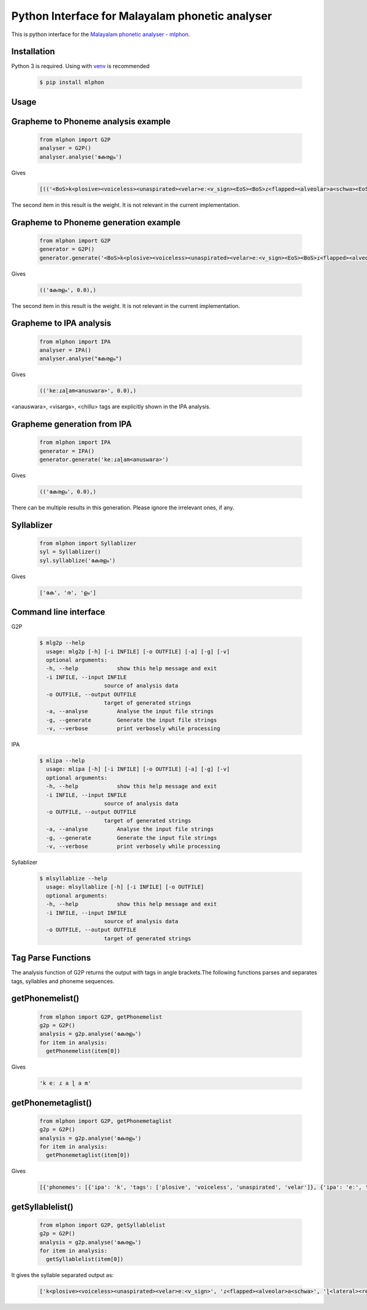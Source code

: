Python Interface for Malayalam phonetic analyser
==================================================
.. image:: https://img.shields.io/pypi/v/mlphon.svg
    :target: https://pypi.python.org/pypi/mlphon
    :alt: PyPI Version

This is python interface for the `Malayalam phonetic analyser - mlphon`_.

Installation
------------

Python 3 is required. Using with `venv`_ is recommended

  .. code-block:: console

    $ pip install mlphon

Usage
-----

Grapheme to Phoneme analysis example
------------------------------------

  .. code-block:: python

    from mlphon import G2P
    analyser = G2P()
    analyser.analyse('കേരളം')


Gives

  .. code-block:: python

    [(('<BoS>k<plosive><voiceless><unaspirated><velar>eː<v_sign><EoS><BoS>ɾ<flapped><alveolar>a<schwa><EoS><BoS>ɭ<lateral><retroflex>a<schwa>m<anuswara><EoS>', 0.0),))]


The second item in this result is the weight.
It is not relevant in the current implementation.

Grapheme to Phoneme generation example
--------------------------------------

  .. code-block:: python

    from mlphon import G2P
    generator = G2P()
    generator.generate('<BoS>k<plosive><voiceless><unaspirated><velar>eː<v_sign><EoS><BoS>ɾ<flapped><alveolar>a<schwa><EoS><BoS>ɭ<lateral><retroflex>a<schwa>m<anuswara><EoS>')


Gives

  .. code-block:: python

    (('കേരളം', 0.0),)

The second item in this result is the weight.
It is not relevant in the current implementation.


Grapheme to IPA analysis
--------------------------

  .. code-block:: python

    from mlphon import IPA
    analyser = IPA()
    analyser.analyse("കേരളം")

Gives

  .. code-block:: python

    (('keːɾaɭam<anuswara>', 0.0),)

<anauswara>, <visarga>, <chillu> tags are explicitly shown in the IPA analysis.

Grapheme generation from IPA
----------------------------

  .. code-block:: python

    from mlphon import IPA
    generator = IPA()
    generator.generate('keːɾaɭam<anuswara>')

Gives

  .. code-block:: python

    (('കേരളം', 0.0),)

There can be multiple results in this generation.
Please ignore the irrelevant ones, if any.

Syllablizer
-----------

  .. code-block:: python

    from mlphon import Syllablizer
    syl = Syllablizer()
    syl.syllablize('കേരളം')

Gives


  .. code-block:: python

    ['കേ', 'ര', 'ളം']




Command line interface
----------------------
G2P

  .. code-block:: console

    $ mlg2p --help
      usage: mlg2p [-h] [-i INFILE] [-o OUTFILE] [-a] [-g] [-v]
      optional arguments:
      -h, --help            show this help message and exit
      -i INFILE, --input INFILE
                        source of analysis data
      -o OUTFILE, --output OUTFILE
                        target of generated strings
      -a, --analyse         Analyse the input file strings
      -g, --generate        Generate the input file strings
      -v, --verbose         print verbosely while processing

IPA

  .. code-block:: console

    $ mlipa --help
      usage: mlipa [-h] [-i INFILE] [-o OUTFILE] [-a] [-g] [-v]
      optional arguments:
      -h, --help            show this help message and exit
      -i INFILE, --input INFILE
                        source of analysis data
      -o OUTFILE, --output OUTFILE
                        target of generated strings
      -a, --analyse         Analyse the input file strings
      -g, --generate        Generate the input file strings
      -v, --verbose         print verbosely while processing

Syllablizer


  .. code-block:: console

    $ mlsyllablize --help
      usage: mlsyllablize [-h] [-i INFILE] [-o OUTFILE]
      optional arguments:
      -h, --help            show this help message and exit
      -i INFILE, --input INFILE
                        source of analysis data
      -o OUTFILE, --output OUTFILE
                        target of generated strings

Tag Parse Functions
-------------------

The analysis function of G2P returns the output with tags in angle brackets.The following functions parses and separates tags, syllables and phoneme sequences.


getPhonemelist()
---------------------

  .. code-block:: python

    from mlphon import G2P, getPhonemelist
    g2p = G2P()
    analysis = g2p.analyse('കേരളം')
    for item in analysis:
      getPhonemelist(item[0])

Gives


  .. code-block:: python
    
      'k eː ɾ a ɭ a m'



getPhonemetaglist()
-------------------

  .. code-block:: python

    from mlphon import G2P, getPhonemetaglist
    g2p = G2P()
    analysis = g2p.analyse('കേരളം')
    for item in analysis:
      getPhonemetaglist(item[0])

Gives

  .. code-block:: python
  
      [{'phonemes': [{'ipa': 'k', 'tags': ['plosive', 'voiceless', 'unaspirated', 'velar']}, {'ipa': 'eː', 'tags': ['v_sign']}]}, {'phonemes': [{'ipa': 'ɾ', 'tags': ['flapped', 'alveolar']}, {'ipa': 'a', 'tags': ['schwa']}]}, {'phonemes': [{'ipa': 'ɭ', 'tags': ['lateral', 'retroflex']}, {'ipa': 'a', 'tags': ['schwa']}, {'ipa': 'm', 'tags': ['anuswara']}]}]

getSyllablelist()
------------------


  .. code-block:: python

    from mlphon import G2P, getSyllablelist
    g2p = G2P()
    analysis = g2p.analyse('കേരളം')
    for item in analysis:
      getSyllablelist(item[0])

It gives the syllable separated output as:

  .. code-block:: python

    ['k<plosive><voiceless><unaspirated><velar>eː<v_sign>', 'ɾ<flapped><alveolar>a<schwa>', 'ɭ<lateral><retroflex>a<schwa>m<anuswara>']



.. _`Malayalam Phonetic Analyser - mlphon`: https://gitlab.com/smc/mlphon
.. _`venv`: https://docs.python.org/3/library/venv.html
